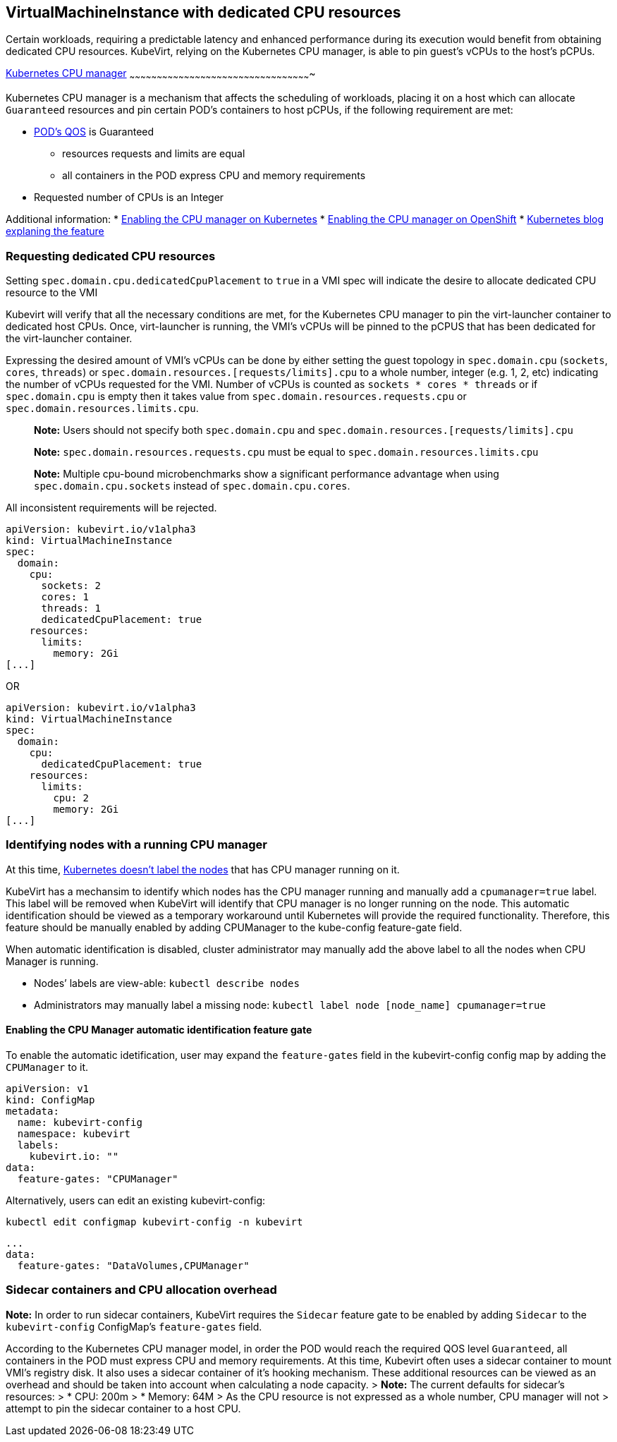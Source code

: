 VirtualMachineInstance with dedicated CPU resources
---------------------------------------------------

Certain workloads, requiring a predictable latency and enhanced
performance during its execution would benefit from obtaining dedicated
CPU resources. KubeVirt, relying on the Kubernetes CPU manager, is able
to pin guest’s vCPUs to the host’s pCPUs.

https://kubernetes.io/docs/tasks/administer-cluster/cpu-management-policies/[Kubernetes
CPU manager]
~~~~~~~~~~~~~~~~~~~~~~~~~~~~~~~~~~~~~~~~~~~~~~~~~~~~~~~~~~~~~~~~~~~~~~~~~~~~~~~~~~~~~~~~~~~~~~~~~~~~

Kubernetes CPU manager is a mechanism that affects the scheduling of
workloads, placing it on a host which can allocate `Guaranteed`
resources and pin certain POD’s containers to host pCPUs, if the
following requirement are met:

* https://kubernetes.io/docs/tasks/configure-pod-container/quality-service-pod/#create-a-pod-that-gets-assigned-a-qos-class-of-guaranteed[POD’s
QOS] is Guaranteed
** resources requests and limits are equal
** all containers in the POD express CPU and memory requirements
* Requested number of CPUs is an Integer

Additional information: *
https://kubernetes.io/docs/tasks/administer-cluster/cpu-management-policies/[Enabling
the CPU manager on Kubernetes] *
https://docs.openshift.com/container-platform/3.10/scaling_performance/using_cpu_manager.html[Enabling
the CPU manager on OpenShift] *
https://kubernetes.io/blog/2018/07/24/feature-highlight-cpu-manager/[Kubernetes
blog explaning the feature]

Requesting dedicated CPU resources
~~~~~~~~~~~~~~~~~~~~~~~~~~~~~~~~~~

Setting `spec.domain.cpu.dedicatedCpuPlacement` to `true` in a VMI spec
will indicate the desire to allocate dedicated CPU resource to the VMI

Kubevirt will verify that all the necessary conditions are met, for the
Kubernetes CPU manager to pin the virt-launcher container to dedicated
host CPUs. Once, virt-launcher is running, the VMI’s vCPUs will be
pinned to the pCPUS that has been dedicated for the virt-launcher
container.

Expressing the desired amount of VMI’s vCPUs can be done by either
setting the guest topology in `spec.domain.cpu` (`sockets`, `cores`, `threads`) 
or `spec.domain.resources.[requests/limits].cpu` to a whole number, integer (e.g. 1,
2, etc) indicating the number of vCPUs requested for the VMI. Number of vCPUs is counted
as `sockets * cores * threads` or if `spec.domain.cpu` is empty then it takes value from 
`spec.domain.resources.requests.cpu` or `spec.domain.resources.limits.cpu`.

_______________________________________________________________________________________________________________
*Note:* Users should not specify both `spec.domain.cpu` and
`spec.domain.resources.[requests/limits].cpu`

*Note:* `spec.domain.resources.requests.cpu` must be equal to
`spec.domain.resources.limits.cpu`

*Note:* Multiple cpu-bound microbenchmarks show a significant performance advantage when 
using `spec.domain.cpu.sockets` instead of `spec.domain.cpu.cores`. 
_______________________________________________________________________________________________________________

All inconsistent requirements will be rejected.

[source,yaml]
----
apiVersion: kubevirt.io/v1alpha3
kind: VirtualMachineInstance
spec:
  domain:
    cpu:
      sockets: 2
      cores: 1
      threads: 1
      dedicatedCpuPlacement: true
    resources:
      limits:
        memory: 2Gi
[...]
----

OR

[source,yaml]
----
apiVersion: kubevirt.io/v1alpha3
kind: VirtualMachineInstance
spec:
  domain:
    cpu:
      dedicatedCpuPlacement: true
    resources:
      limits:
        cpu: 2
        memory: 2Gi
[...]
----

Identifying nodes with a running CPU manager
~~~~~~~~~~~~~~~~~~~~~~~~~~~~~~~~~~~~~~~~~~~~

At this time,
https://github.com/kubernetes/kubernetes/issues/66525[Kubernetes doesn’t
label the nodes] that has CPU manager running on it.

KubeVirt has a mechansim to identify which nodes has the CPU manager
running and manually add a `cpumanager=true` label. This label will be
removed when KubeVirt will identify that CPU manager is no longer
running on the node. This automatic identification should be viewed as a
temporary workaround until Kubernetes will provide the required
functionality. Therefore, this feature should be manually enabled by
adding CPUManager to the kube-config feature-gate field.

When automatic identification is disabled, cluster administrator may
manually add the above label to all the nodes when CPU Manager is
running.

* Nodes’ labels are view-able: `kubectl describe nodes`
* Administrators may manually label a missing node:
`kubectl label node [node_name] cpumanager=true`

Enabling the CPU Manager automatic identification feature gate
^^^^^^^^^^^^^^^^^^^^^^^^^^^^^^^^^^^^^^^^^^^^^^^^^^^^^^^^^^^^^^

To enable the automatic idetification, user may expand the
`feature-gates` field in the kubevirt-config config map by adding the
`CPUManager` to it.

....
apiVersion: v1
kind: ConfigMap
metadata:
  name: kubevirt-config
  namespace: kubevirt
  labels:
    kubevirt.io: ""
data:
  feature-gates: "CPUManager"
....

Alternatively, users can edit an existing kubevirt-config:

`kubectl edit configmap kubevirt-config -n kubevirt`

....
...
data:
  feature-gates: "DataVolumes,CPUManager"
....

Sidecar containers and CPU allocation overhead
~~~~~~~~~~~~~~~~~~~~~~~~~~~~~~~~~~~~~~~~~~~~~~

*Note:* In order to run sidecar containers, KubeVirt requires the `Sidecar` feature gate to be enabled by adding `Sidecar`
to the `kubevirt-config` ConfigMap's `feature-gates` field.

According to the Kubernetes CPU manager model, in order the POD would
reach the required QOS level `Guaranteed`, all containers in the POD
must express CPU and memory requirements. At this time, Kubevirt often
uses a sidecar container to mount VMI’s registry disk. It also uses a
sidecar container of it’s hooking mechanism. These additional resources
can be viewed as an overhead and should be taken into account when
calculating a node capacity. > *Note:* The current defaults for
sidecar’s resources: > * CPU: 200m > * Memory: 64M > As the CPU resource
is not expressed as a whole number, CPU manager will not > attempt to
pin the sidecar container to a host CPU.
